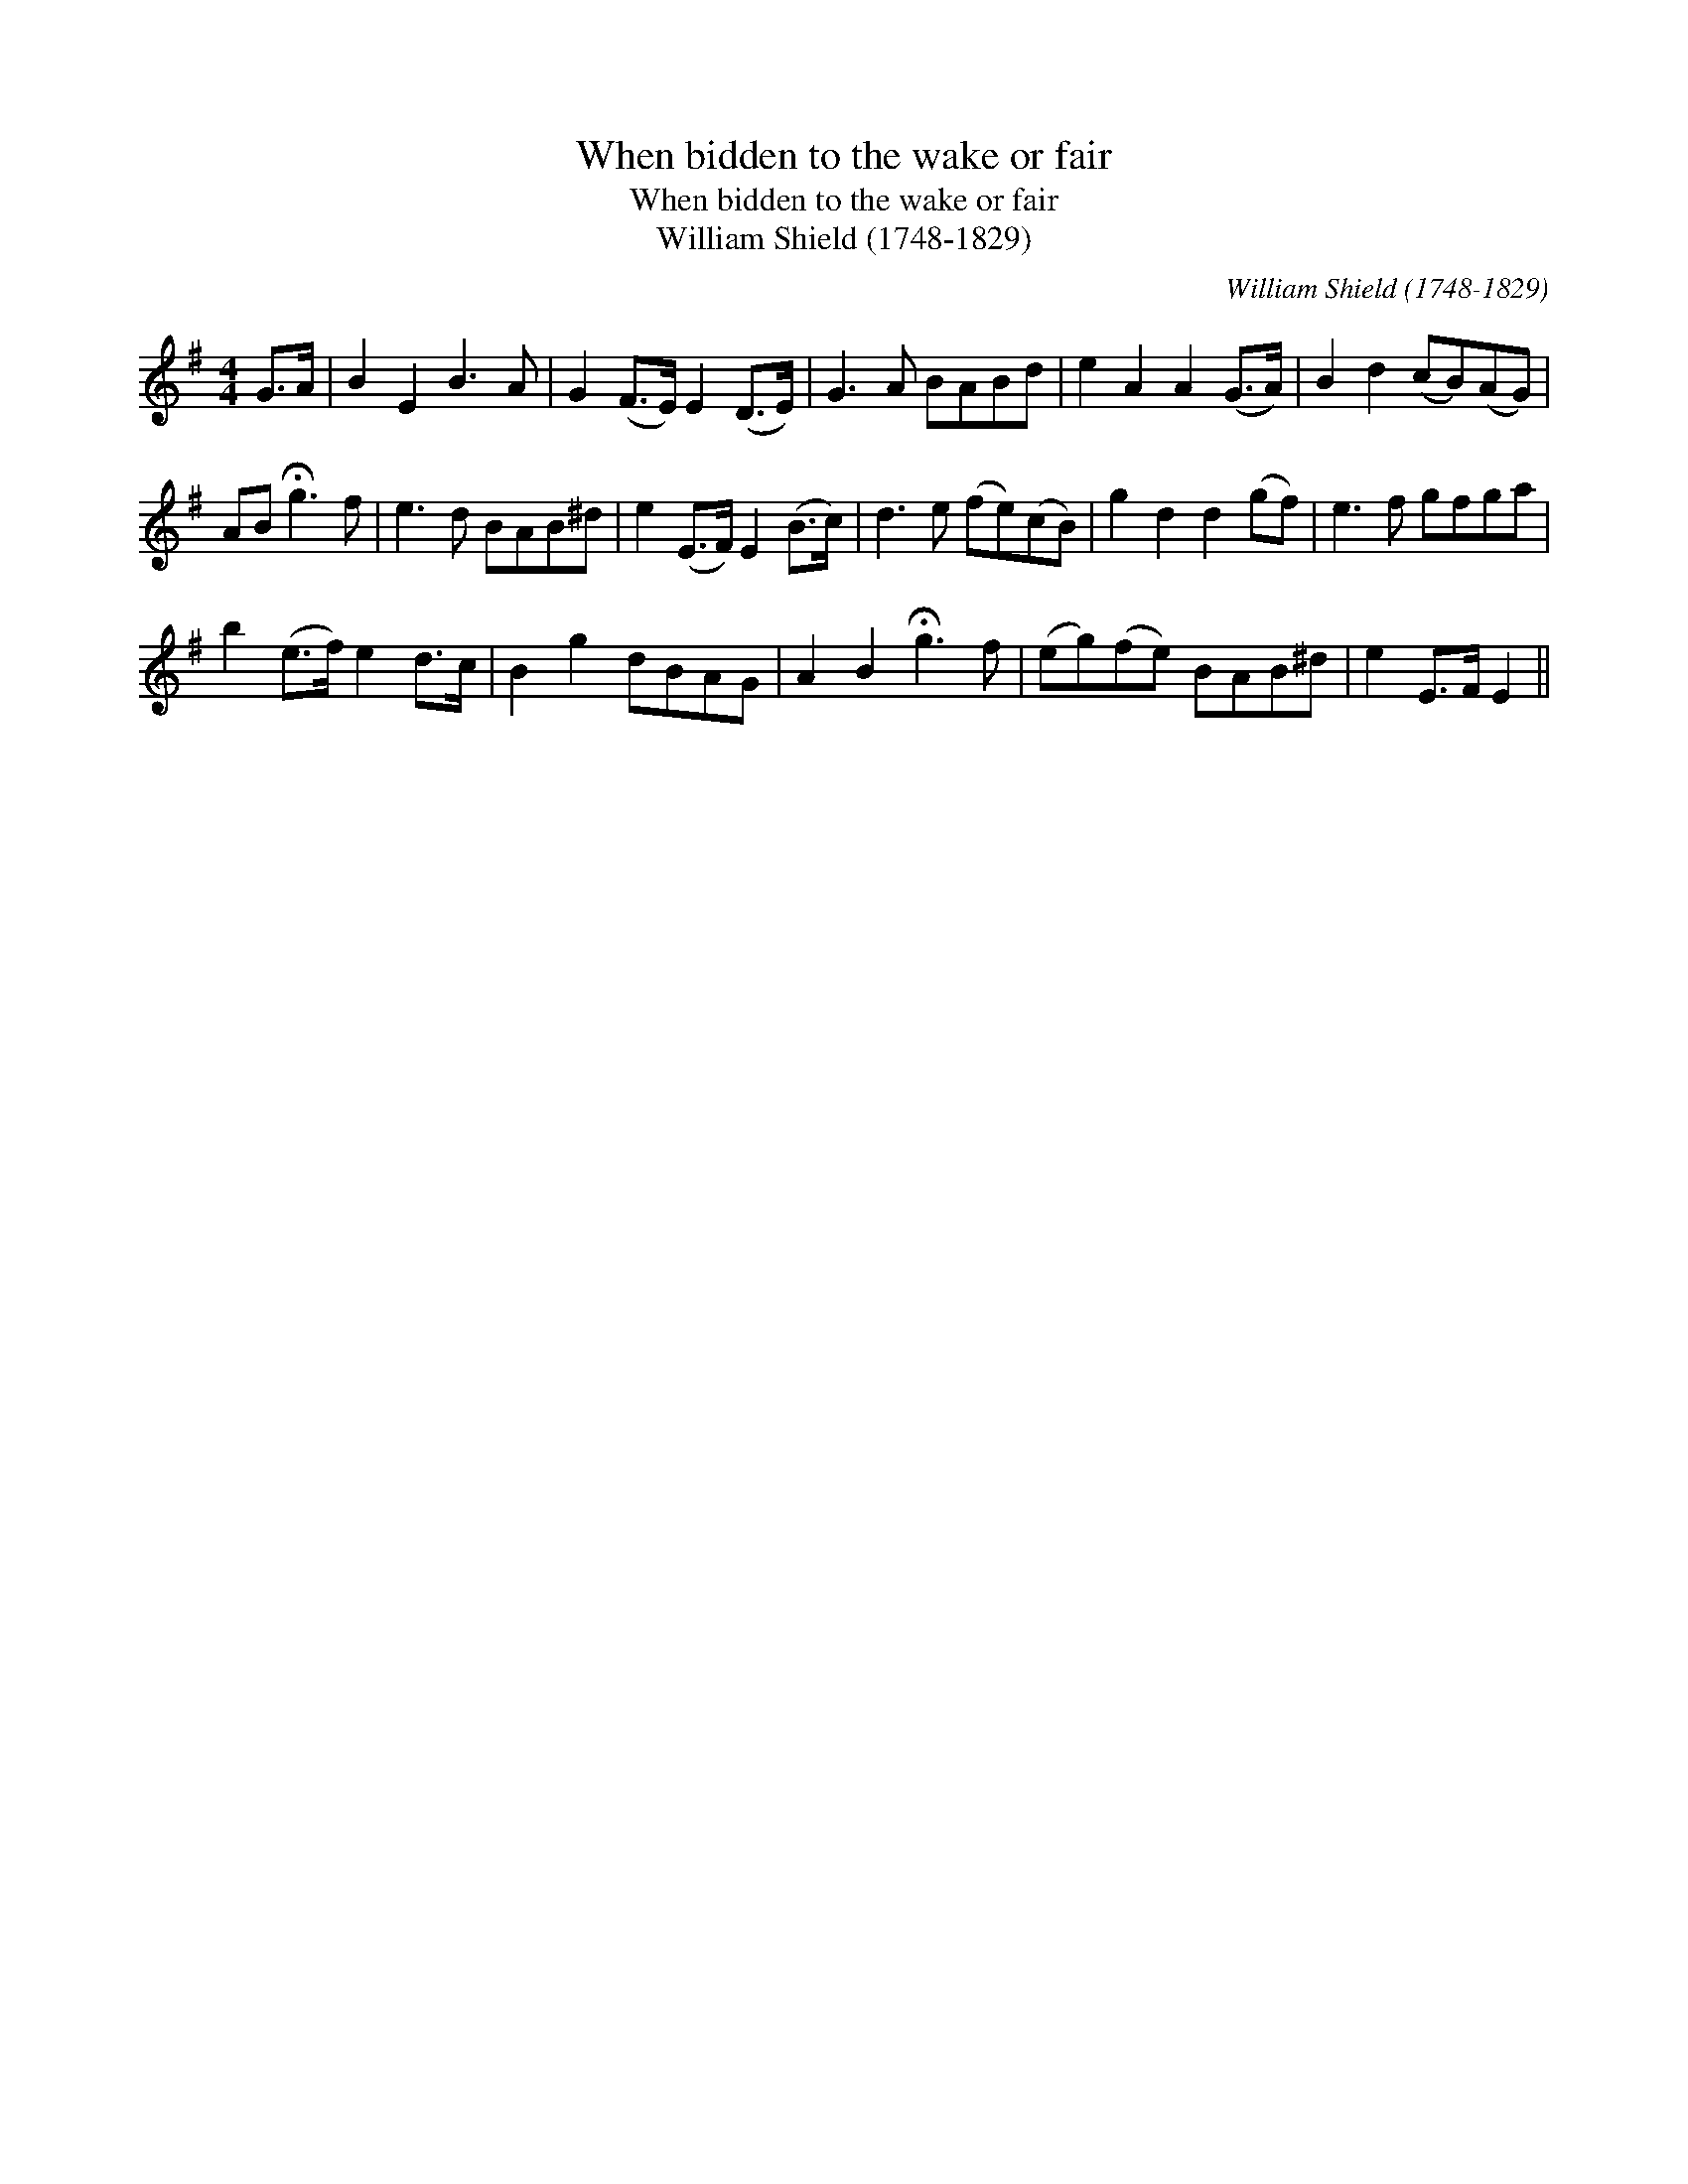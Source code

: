 X:1
T:When bidden to the wake or fair
T:When bidden to the wake or fair
T:William Shield (1748-1829)
C:William Shield (1748-1829)
L:1/8
M:4/4
K:G
V:1 treble 
V:1
 G>A | B2 E2 B3 A | G2 (F>E) E2 (D>E) | G3 A BABd | e2 A2 A2 (G>A) | B2 d2 (cB)(AG) | %6
 AB !fermata!g3 f | e3 d BAB^d | e2 (E>F) E2 (B>c) | d3 e (fe)(cB) | g2 d2 d2 (gf) | e3 f gfga | %12
 b2 (e>f) e2 d>c | B2 g2 dBAG | A2 B2 !fermata!g3 f | (eg)(fe) BAB^d | e2 E>F E2 || %17

